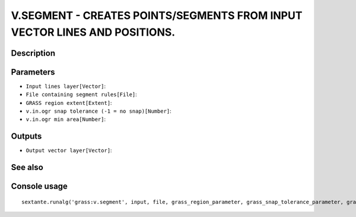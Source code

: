 V.SEGMENT - CREATES POINTS/SEGMENTS FROM INPUT VECTOR LINES AND POSITIONS.
==========================================================================

Description
-----------

Parameters
----------

- ``Input lines layer[Vector]``:
- ``File containing segment rules[File]``:
- ``GRASS region extent[Extent]``:
- ``v.in.ogr snap tolerance (-1 = no snap)[Number]``:
- ``v.in.ogr min area[Number]``:

Outputs
-------

- ``Output vector layer[Vector]``:

See also
---------


Console usage
-------------


::

	sextante.runalg('grass:v.segment', input, file, grass_region_parameter, grass_snap_tolerance_parameter, grass_min_area_parameter, output)

